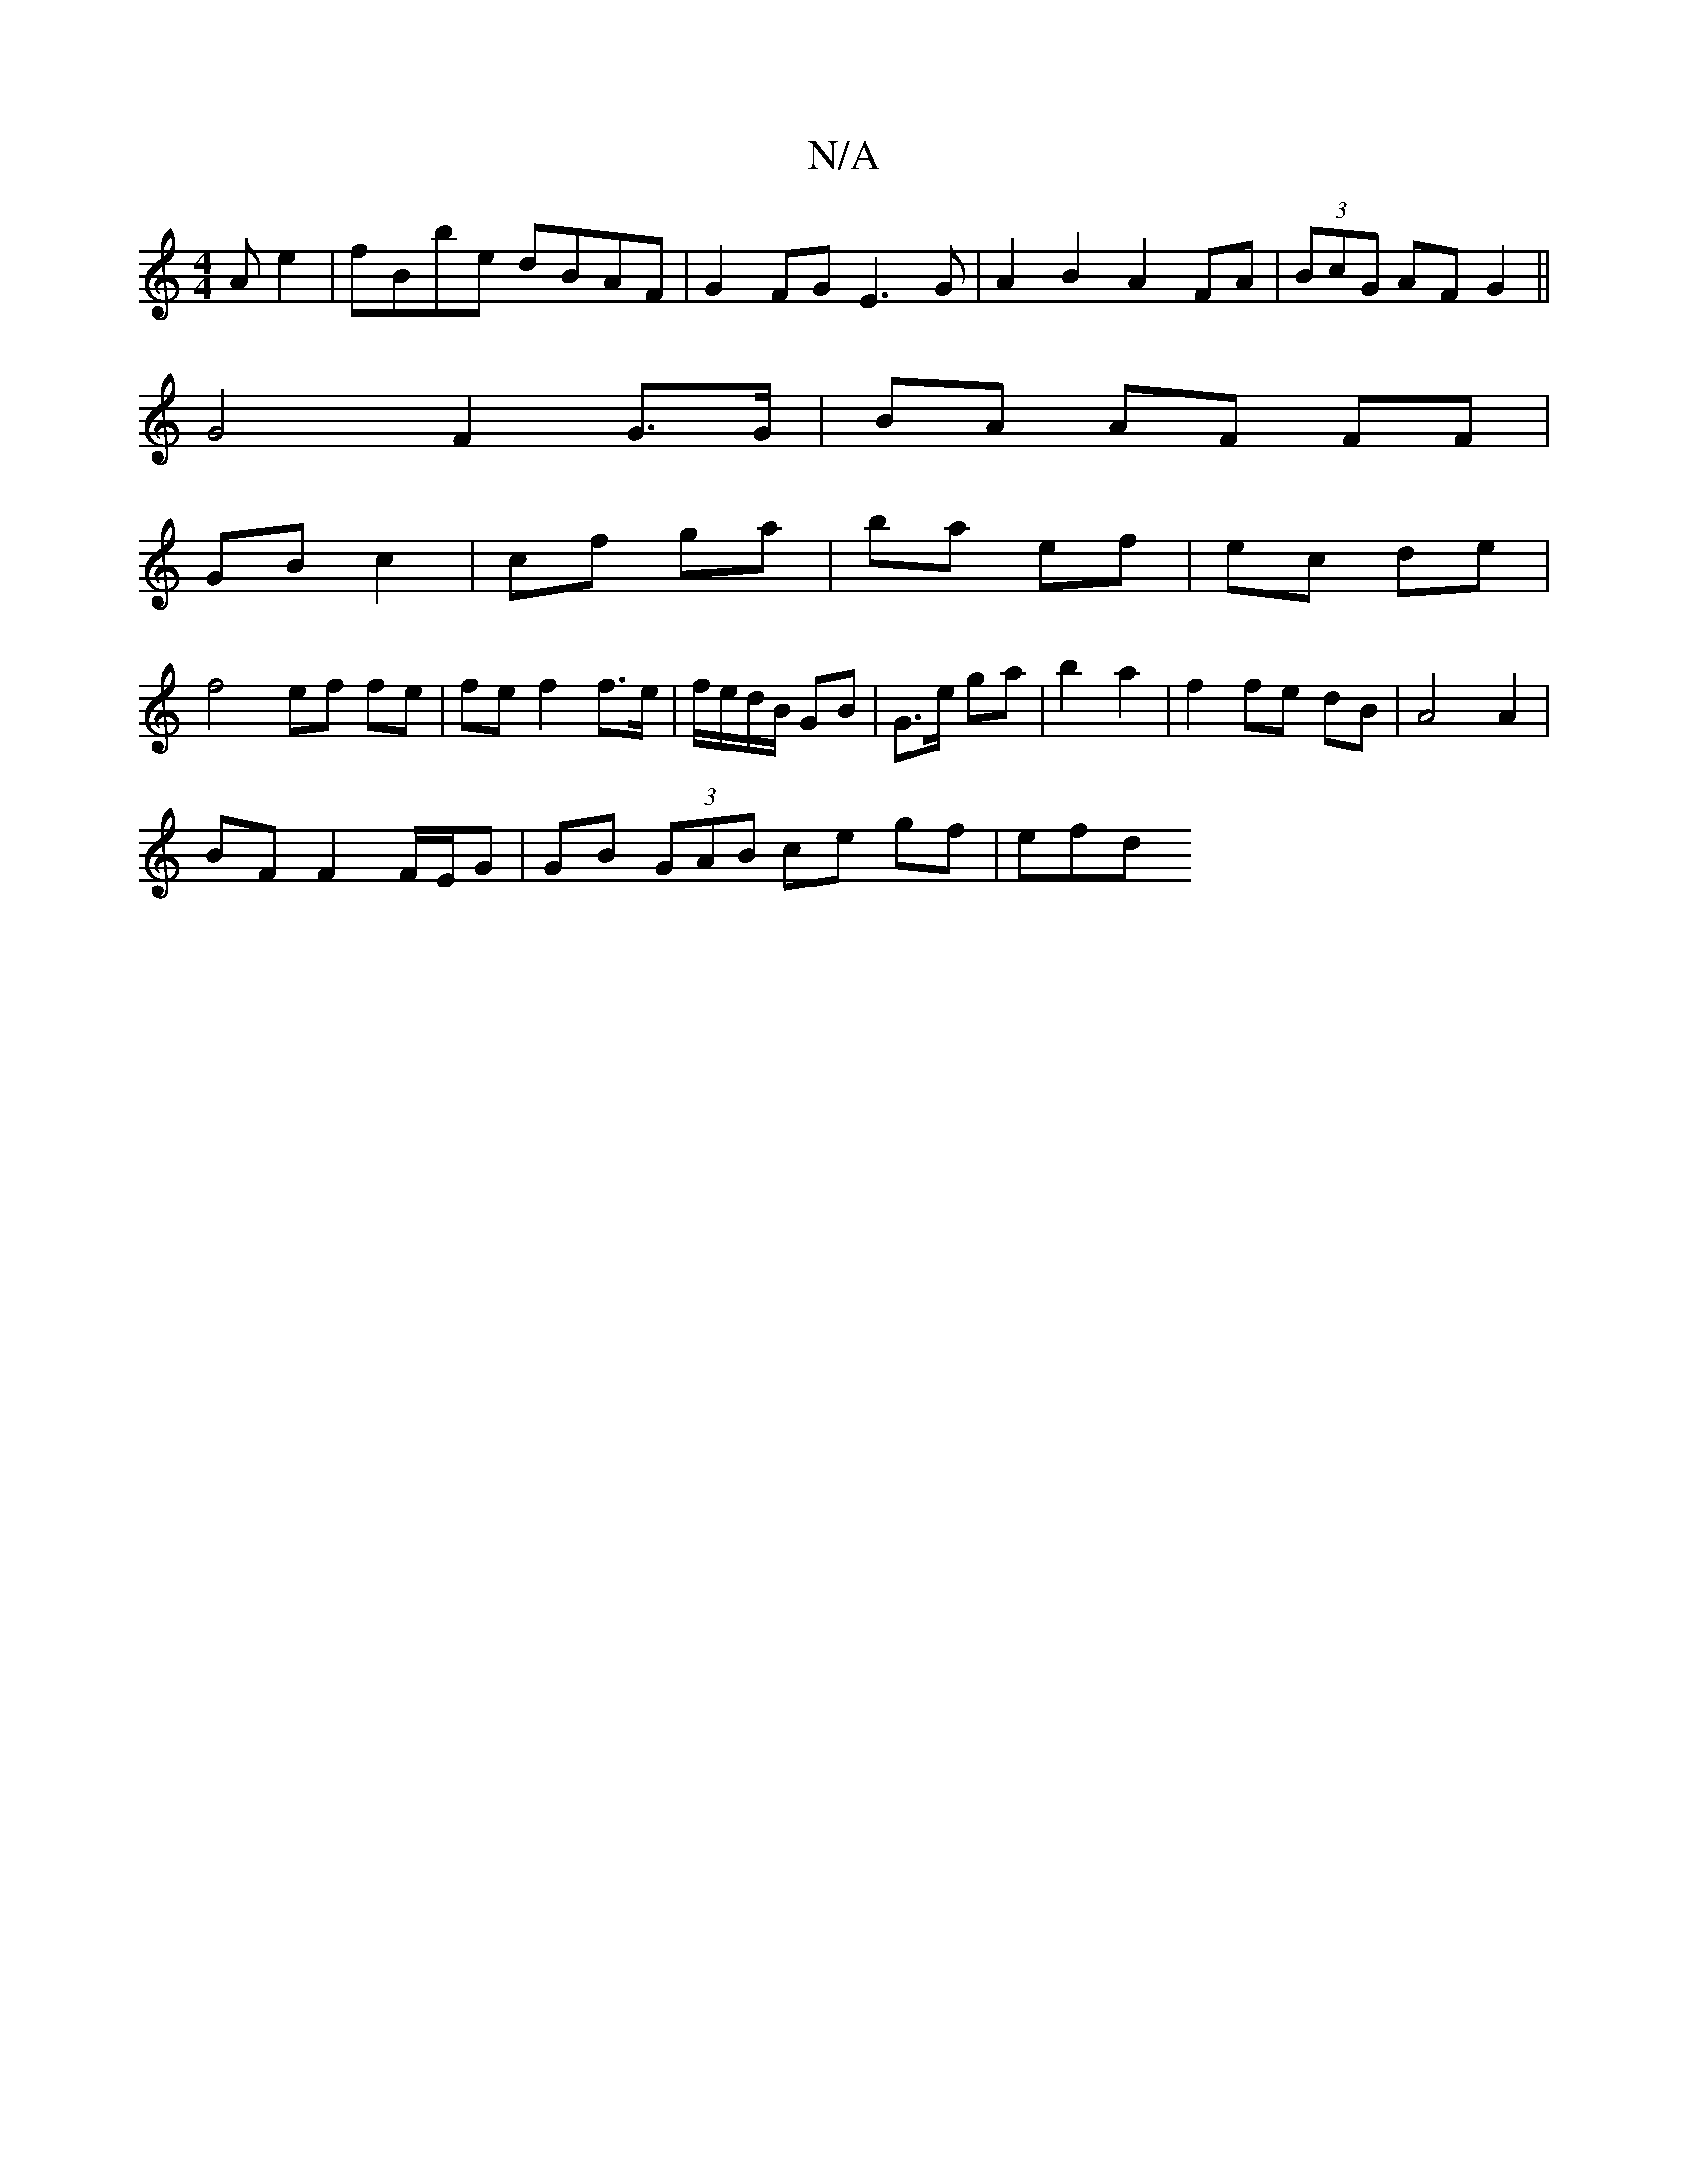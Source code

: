 X:1
T:N/A
M:4/4
R:N/A
K:Cmajor
Ae2 | fBbe dBAF |G2 FG E3 G|A2 B2 A2 FA|(3BcG AF G2||
 G4 F2 G>G | BA AF FF|
GB c2|cf ga|ba ef|ec de|
f4 ef fe|fe f2 f>e|f/e/d/B/ GB|G>e ga|b2 a2 |f2 fe dB | A4 A2 |
BF F2 F/E/G | GB (3GAB ce gf | efd